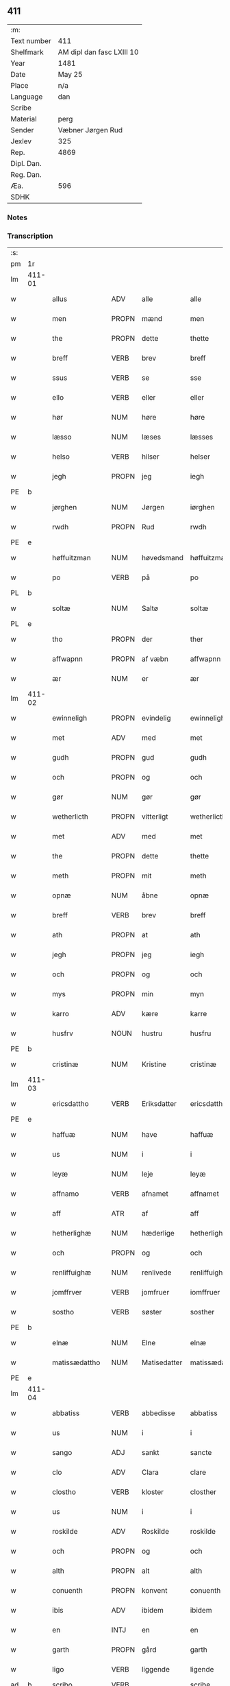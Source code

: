 ** 411
| :m:         |                           |
| Text number | 411                       |
| Shelfmark   | AM dipl dan fasc LXIII 10 |
| Year        | 1481                      |
| Date        | May 25                    |
| Place       | n/a                       |
| Language    | dan                       |
| Scribe      |                           |
| Material    | perg                      |
| Sender      | Væbner Jørgen Rud         |
| Jexlev      | 325                       |
| Rep.        | 4869                      |
| Dipl. Dan.  |                           |
| Reg. Dan.   |                           |
| Æa.         | 596                       |
| SDHK        |                           |

*** Notes


*** Transcription
| :s: |        |                 |                |              |                     |                     |                |             |   |   |              |     |   |   |   |        |
| pm  | 1r     |                 |                |              |                     |                     |                |             |   |   |              |     |   |   |   |        |
| lm  | 411-01 |                 |                |              |                     |                     |                |             |   |   |              |     |   |   |   |        |
| w   |        | allus           | ADV            | alle         |alle                 | Alle                | Alle           |             |   |   |              | dan |   |   |   | 411-01 |
| w   |        | men             | PROPN          | mænd         |men                  | me(n)               | me̅             |             |   |   |              | dan |   |   |   | 411-01 |
| w   |        | the             | PROPN          | dette        |thette               | th(ette)            | th̅ꝫͤ            |             |   |   |              | dan |   |   |   | 411-01 |
| w   |        | breff           | VERB           | brev         |breff                | b(re)ff             | bff           |             |   |   |              | dan |   |   |   | 411-01 |
| w   |        | ssus            | VERB           | se           |sse                  | sse                 | e             |             |   |   |              | dan |   |   |   | 411-01 |
| w   |        | ello            | VERB           | eller        |eller                | ell(e)r             | ellꝛ          |             |   |   |              | dan |   |   |   | 411-01 |
| w   |        | hør             | NUM            | høre         |høre                 | hør(e)              | hør           |             |   |   |              | dan |   |   |   | 411-01 |
| w   |        | læsso           | NUM            | læses        |læsses               | læss(es)            | læſ           |             |   |   |              | dan |   |   |   | 411-01 |
| w   |        | helso           | VERB           | hilser       |helser               | hels(er)            | hel           |             |   |   |              | dan |   |   |   | 411-01 |
| w   |        | jegh            | PROPN          | jeg          |iegh                 | Jegh                | Jegh           |             |   |   |              | dan |   |   |   | 411-01 |
| PE  | b      |                 |                |              |                     |                     |                |             |   |   |              |     |   |   |   |        |
| w   |        | jørghen         | NUM            | Jørgen       |iørghen              | Jørgh(e)n           | Jørgh̅         |             |   |   |              | dan |   |   |   | 411-01 |
| w   |        | rwdh            | PROPN          | Rud          |rwdh                 | rwdh                | rwdh           |             |   |   |              | dan |   |   |   | 411-01 |
| PE  | e      |                 |                |              |                     |                     |                |             |   |   |              |     |   |   |   |        |
| w   |        | høffuitzman     | NUM            | høvedsmand   |høffuitzman          | høffuitzma(n)       | høffuıtzma̅     |             |   |   |              | dan |   |   |   | 411-01 |
| w   |        | po              | VERB           | på           |po                   | po                  | po             |             |   |   |              | dan |   |   |   | 411-01 |
| PL  | b      |                 |                |              |                     |                     |                |             |   |   |              |     |   |   |   |        |
| w   |        | soltæ           | NUM            | Saltø        |soltæ                | soltæ               | ſoltæ          |             |   |   |              | dan |   |   |   | 411-01 |
| PL  | e      |                 |                |              |                     |                     |                |             |   |   |              |     |   |   |   |        |
| w   |        | tho             | PROPN          | der          |ther                 | th(e)r              | thꝛ           |             |   |   |              | dan |   |   |   | 411-01 |
| w   |        | affwapnn        | PROPN          | af væbn      |affwapnn             | aff wap(n)n         | aff wap̅       |             |   |   |              | dan |   |   |   | 411-01 |
| w   |        | ær              | NUM            | er           |ær                   | ær                  | ær             |             |   |   |              | dan |   |   |   | 411-01 |
| lm  | 411-02 |                 |                |              |                     |                     |                |             |   |   |              |     |   |   |   |        |
| w   |        | ewinneligh      | PROPN          | evindelig    |ewinneligh           | Ewin(n)eligh        | Ewın̅elıgh      |             |   |   |              | dan |   |   |   | 411-02 |
| w   |        | met             | ADV            | med          |met                  | m(et)               | mꝫ             |             |   |   |              | dan |   |   |   | 411-02 |
| w   |        | gudh            | PROPN          | gud          |gudh                 | gudh                | gudh           |             |   |   |              | dan |   |   |   | 411-02 |
| w   |        | och             | PROPN          | og           |och                  | Och                 | Och            |             |   |   |              | dan |   |   |   | 411-02 |
| w   |        | gør             | NUM            | gør          |gør                  | gør                 | gør            |             |   |   |              | dan |   |   |   | 411-02 |
| w   |        | wetherlicth     | PROPN          | vitterligt   |wetherlicth          | weth(e)rlicth       | wethꝛlıcth    |             |   |   |              | dan |   |   |   | 411-02 |
| w   |        | met             | ADV            | med          |met                  | m(et)               | mꝫ             |             |   |   |              | dan |   |   |   | 411-02 |
| w   |        | the             | PROPN          | dette        |thette               | th(ette)            | th̅ꝫͤ            |             |   |   |              | dan |   |   |   | 411-02 |
| w   |        | meth            | PROPN          | mit          |meth                 | meth                | meth           |             |   |   |              | dan |   |   |   | 411-02 |
| w   |        | opnæ            | NUM            | åbne         |opnæ                 | opnæ                | opnæ           |             |   |   |              | dan |   |   |   | 411-02 |
| w   |        | breff           | VERB           | brev         |breff                | b(re)ff             | bff           |             |   |   |              | dan |   |   |   | 411-02 |
| w   |        | ath             | PROPN          | at           |ath                  | Ath                 | Ath            |             |   |   |              | dan |   |   |   | 411-02 |
| w   |        | jegh            | PROPN          | jeg          |iegh                 | jegh                | ȷegh           |             |   |   |              | dan |   |   |   | 411-02 |
| w   |        | och             | PROPN          | og           |och                  | och                 | och            |             |   |   |              | dan |   |   |   | 411-02 |
| w   |        | mys             | PROPN          | min          |myn                  | my(n)               | my̅             |             |   |   |              | dan |   |   |   | 411-02 |
| w   |        | karro           | ADV            | kære         |karre                | kar(re)             | kar           |             |   |   |              | dan |   |   |   | 411-02 |
| w   |        | husfrv          | NOUN           | hustru       |husfru               | husf(rv)            | huſfͮ           |             |   |   |              | dan |   |   |   | 411-02 |
| PE  | b      |                 |                |              |                     |                     |                |             |   |   |              |     |   |   |   |        |
| w   |        | cristinæ        | NUM            | Kristine     |cristinæ             | Cristinæ            | Criſtinæ       |             |   |   |              | dan |   |   |   | 411-02 |
| lm  | 411-03 |                 |                |              |                     |                     |                |             |   |   |              |     |   |   |   |        |
| w   |        | ericsdattho     | VERB           | Eriksdatter  |ericsdatthrer        | Ericsdatthr(er)     | Erıcſdatthꝛ   |             |   |   |              | dan |   |   |   | 411-03 |
| PE  | e      |                 |                |              |                     |                     |                |             |   |   |              |     |   |   |   |        |
| w   |        | haffuæ          | NUM            | have         |haffuæ               | haffuæ              | haffuæ         |             |   |   |              | dan |   |   |   | 411-03 |
| w   |        | us              | NUM            | i            |i                    | i                   | i              |             |   |   |              | dan |   |   |   | 411-03 |
| w   |        | leyæ            | NUM            | leje         |leyæ                 | leyæ                | leyæ           |             |   |   |              | dan |   |   |   | 411-03 |
| w   |        | affnamo         | VERB           | afnamet      |affnamet             | affnam(et)          | affnamꝫ        |             |   |   |              | dan |   |   |   | 411-03 |
| w   |        | aff             | ATR            | af           |aff                  | aff                 | aff            |             |   |   |              | dan |   |   |   | 411-03 |
| w   |        | hetherlighæ     | NUM            | hæderlige    |hetherlighæ          | heth(e)rlighæ       | hethꝛlighæ    |             |   |   |              | dan |   |   |   | 411-03 |
| w   |        | och             | PROPN          | og           |och                  | och                 | och            |             |   |   |              | dan |   |   |   | 411-03 |
| w   |        | renliffuighæ    | NUM            | renlivede    |renliffuighæ         | Renliffuighæ        | Renliffǔıghæ   |             |   |   |              | dan |   |   |   | 411-03 |
| w   |        | jomffrver       | VERB           | jomfruer     |iomffruer            | jomff(rv)er         | ȷomffͮer        |             |   |   |              | dan |   |   |   | 411-03 |
| w   |        | sostho          | VERB           | søster       |sosther              | Sosth(e)r           | Soſthꝛ        |             |   |   |              | dan |   |   |   | 411-03 |
| PE  | b      |                 |                |              |                     |                     |                |             |   |   |              |     |   |   |   |        |
| w   |        | elnæ            | NUM            | Elne         |elnæ                 | Elnæ                | Elnæ           |             |   |   |              | dan |   |   |   | 411-03 |
| w   |        | matissædattho   | NUM            | Matisedatter |matissædatther       | matissædatth(e)r    | matıſſædatthꝛ |             |   |   |              | dan |   |   |   | 411-03 |
| PE  | e      |                 |                |              |                     |                     |                |             |   |   |              |     |   |   |   |        |
| lm  | 411-04 |                 |                |              |                     |                     |                |             |   |   |              |     |   |   |   |        |
| w   |        | abbatiss        | VERB           | abbedisse    |abbatiss             | Abbatiss            | Abbatı        |             |   |   |              | dan |   |   |   | 411-04 |
| w   |        | us              | NUM            | i            |i                    | i                   | i              |             |   |   |              | dan |   |   |   | 411-04 |
| w   |        | sango           | ADJ            | sankt        |sancte               | s(anc)te            | ſte̅            |             |   |   |              | dan |   |   |   | 411-04 |
| w   |        | clo             | ADV            | Clara        |clare                | clar(e)             | clar          |             |   |   |              | dan |   |   |   | 411-04 |
| w   |        | clostho         | VERB           | kloster      |closther             | closth(e)r          | cloſthꝛ       |             |   |   |              | dan |   |   |   | 411-04 |
| w   |        | us              | NUM            | i            |i                    | i                   | i              |             |   |   |              | dan |   |   |   | 411-04 |
| w   |        | roskilde        | ADV            | Roskilde     |roskilde             | rosk(ilde)          | roſ̅kꝭ          |             |   |   |              | dan |   |   |   | 411-04 |
| w   |        | och             | PROPN          | og           |och                  | Och                 | Och            |             |   |   |              | dan |   |   |   | 411-04 |
| w   |        | alth            | PROPN          | alt          |alth                 | alth                | alth           |             |   |   |              | dan |   |   |   | 411-04 |
| w   |        | conuenth        | PROPN          | konvent      |conuenth             | (con)uenth          | ꝯuenth         |             |   |   |              | dan |   |   |   | 411-04 |
| w   |        | ibis            | ADV            | ibidem       |ibidem               | i(bidem)            | ı             |             |   |   |              | lat |   |   |   | 411-04 |
| w   |        | en              | INTJ           | en           |en                   | en                  | e             |             |   |   |              | dan |   |   |   | 411-04 |
| w   |        | garth           | PROPN          | gård         |garth                | garth               | gaꝛth          |             |   |   |              | dan |   |   |   | 411-04 |
| w   |        | ligo            | VERB           | liggende     |ligende              | ligend(e)           | lıgen         |             |   |   |              | dan |   |   |   | 411-04 |
| ad  | b      | scribo          | VERB           |              |scribe               | scribe              |                | supralinear |   |   |              |     |   |   |   |        |
| w   |        | us              | NUM            | i            |i                    | i                   | i              |             |   |   |              | dan |   |   |   | 411-04 |
| PL  | b      |                 |                |              |                     |                     |                |             |   |   |              |     |   |   |   |        |
| w   |        | lundby          | NOUN           | Lundby       |lundby               | lu(n)dby            | lu̅dby          |             |   |   |              | dan |   |   |   | 411-04 |
| PL  | e      |                 |                |              |                     |                     |                |             |   |   |              |     |   |   |   |        |
| ad  | b      |                 |                |              |                     |                     |                |             |   |   |              |     |   |   |   |        |
| w   |        | us              | NUM            | i            |i                    | i                   | i              |             |   |   |              | dan |   |   |   | 411-04 |
| PL  | b      |                 |                |              |                     |                     |                |             |   |   |              |     |   |   |   |        |
| w   |        | flackæbergus    | NUM            | Flakkebjerg  |flackæbergis         | flackæb(er)g(is)    | flackæbgꝭ     |             |   |   |              | dan |   |   |   | 411-04 |
| w   |        | hereo           | VERB           | herred       |heret                | h(e)ret             | hꝛet          |             |   |   |              | dan |   |   |   | 411-04 |
| PL  | e      |                 |                |              |                     |                     |                |             |   |   |              |     |   |   |   |        |
| w   |        | och             | PROPN          | og           |och                  | och                 | och            |             |   |   |              | dan |   |   |   | 411-04 |
| w   |        | us              | NUM            | i            |i                    | i                   | i              |             |   |   |              | dan |   |   |   | 411-04 |
| PL  | b      |                 |                |              |                     |                     |                |             |   |   |              |     |   |   |   |        |
| w   |        | tierby          | NOUN           | Tjæreby      |tierby               | tie(r)by            | tıeby         |             |   |   |              | dan |   |   |   | 411-04 |
| lm  | 411-05 |                 |                |              |                     |                     |                |             |   |   |              |     |   |   |   |        |
| w   |        | soghen          | NOUN           | sogn         |soghen               | Sogh(e)n            | Sogh̅          |             |   |   |              | dan |   |   |   | 411-05 |
| PL  | e      |                 |                |              |                     |                     |                |             |   |   |              |     |   |   |   |        |
| w   |        | som             | NOUN           | som          |som                  | som                 | ſo            |             |   |   |              | dan |   |   |   | 411-05 |
| PE  | b      |                 |                |              |                     |                     |                |             |   |   |              |     |   |   |   |        |
| w   |        | jo              | VERB           | Jens         |iens                 | jens                | ȷen           |             |   |   |              | dan |   |   |   | 411-05 |
| w   |        | olsøn           | NUM            | Olsen        |olsøn                | ols(øn)             | ol            |             |   |   |              | dan |   |   |   | 411-05 |
| PE  | e      |                 |                |              |                     |                     |                |             |   |   |              |     |   |   |   |        |
| w   |        | us              | NUM            | i            |i                    | i                   | i              |             |   |   |              | dan |   |   |   | 411-05 |
| w   |        | bo              | NOUN           | bor          |bor                  | bor                 | bor            |             |   |   |              | dan |   |   |   | 411-05 |
| w   |        | met             | ADV            | med          |met                  | m(et)               | mꝫ             |             |   |   |              | dan |   |   |   | 411-05 |
| w   |        | swo             | ADV            | så           |swo                  | swo                 | ſwo            |             |   |   |              | dan |   |   |   | 411-05 |
| w   |        | velkor          | ADV            | vilkår       |uelkor               | velkor              | velkor         |             |   |   |              | dan |   |   |   | 411-05 |
| w   |        | ath             | PROPN          | at           |ath                  | ath                 | ath            |             |   |   |              | dan |   |   |   | 411-05 |
| w   |        | jegh            | PROPN          | jeg          |iegh                 | jegh                | ȷegh           |             |   |   |              | dan |   |   |   | 411-05 |
| w   |        | och             | PROPN          | og           |och                  | och                 | och            |             |   |   |              | dan |   |   |   | 411-05 |
| w   |        | fornefndus      | VERB           | førnævnte    |fornefnde            | for(nefnde)         | foꝛᷠͤ            |             |   |   |              | dan |   |   |   | 411-05 |
| w   |        | mys             | PROPN          | min          |myn                  | my(n)               | my̅             |             |   |   |              | dan |   |   |   | 411-05 |
| w   |        | kær             | NUM            | kære         |kære                 | kær(e)              | kær           |             |   |   |              | dan |   |   |   | 411-05 |
| w   |        | husfrv          | ATR            | husfrue      |husfru               | husf(rv)            | huſfͮ           |             |   |   |              | dan |   |   |   | 411-05 |
| w   |        | skullæ          | NUM            | skulle       |skullæ               | skullæ              | ſkullæ         |             |   |   |              | dan |   |   |   | 411-05 |
| w   |        | haffuæ          | NUM            | have         |haffuæ               | haffuæ              | haffuæ         |             |   |   |              | dan |   |   |   | 411-05 |
| w   |        | nydhæ           | NUM            | nyde         |nydhæ                | nydhæ               | nydhæ          |             |   |   |              | dan |   |   |   | 411-05 |
| lm  | 411-06 |                 |                |              |                     |                     |                |             |   |   |              |     |   |   |   |        |
| w   |        | æghæ            | NUM            | eje          |æghæ                 | Æghæ                | Æghæ           |             |   |   |              | dan |   |   |   | 411-06 |
| w   |        | och             | PROPN          | og           |och                  | och                 | och            |             |   |   |              | dan |   |   |   | 411-06 |
| w   |        | behollæ         | NUM            | beholde      |behollæ              | behollæ             | behollæ        |             |   |   |              | dan |   |   |   | 411-06 |
| w   |        | fornefndus      | VERB           | førnævnte    |fornefnde            | for(nefnde)         | foꝛᷠͤ            |             |   |   |              | dan |   |   |   | 411-06 |
| w   |        | garth           | PROPN          | gård         |garth                | garth               | gaꝛth          |             |   |   |              | dan |   |   |   | 411-06 |
| w   |        | met             | ADV            | med          |met                  | m(et)               | mꝫ             |             |   |   |              | dan |   |   |   | 411-06 |
| w   |        | allæ            | NUM            | alle         |allæ                 | allæ                | allæ           |             |   |   |              | dan |   |   |   | 411-06 |
| w   |        | synæ            | NUM            | sine         |synæ                 | synæ                | ſynæ           |             |   |   |              | dan |   |   |   | 411-06 |
| w   |        | rettæ           | NUM            | rette        |rettæ                | r(e)ttæ             | rttæ          |             |   |   |              | dan |   |   |   | 411-06 |
| w   |        | tilligelso      | VERB           | tilliggelser |tilligelser          | tilligels(er)       | tıllıgel      |             |   |   |              | dan |   |   |   | 411-06 |
| w   |        | us              | NUM            | i            |i                    | i                   | i              |             |   |   |              | dan |   |   |   | 411-06 |
| w   |        | beggis          | VERB           | begge        |beggis               | begg(is)            | beggꝭ          |             |   |   |              | dan |   |   |   | 411-06 |
| w   |        | wo              | VERB           | vore         |ware                 | war(e)              | war           |             |   |   |              | dan |   |   |   | 411-06 |
| w   |        | leffdaghæ       | NUM            | levedage     |leffdaghæ            | leffdaghæ           | leffdaghæ      |             |   |   |              | dan |   |   |   | 411-06 |
| w   |        | och             | PROPN          | og           |och                  | Och                 | Och            |             |   |   |              | dan |   |   |   | 411-06 |
| w   |        | tho             | PROPN          | dem          |them                 | th(e)m              | th̅            |             |   |   |              | dan |   |   |   | 411-06 |
| w   |        | til             | PROPN          | til          |til                  | til                 | til            |             |   |   |              | dan |   |   |   | 411-06 |
| w   |        | godus           | VERB           | gode         |gode                 | gode                | gode           |             |   |   |              | dan |   |   |   | 411-06 |
| w   |        | redhæ           | NUM            | rede         |redhæ                | redhæ               | redhæ          |             |   |   |              | dan |   |   |   | 411-06 |
| lm  | 411-07 |                 |                |              |                     |                     |                |             |   |   |              |     |   |   |   |        |
| w   |        | tho             | PROPN          | der          |ther                 | th(e)r              | thꝛ           |             |   |   |              | dan |   |   |   | 411-07 |
| w   |        | aff             | PROPN          | af           |aff                  | aff                 | aff            |             |   |   |              | dan |   |   |   | 411-07 |
| w   |        | arlighæ         | NUM            | ærlige       |arlighæ              | arlighæ             | aꝛlıghæ        |             |   |   |              | dan |   |   |   | 411-07 |
| w   |        | ars             | NOUN           | års          |ars                  | ars                 | ar            |             |   |   |              | dan |   |   |   | 411-07 |
| w   |        | us              | NUM            | i            |i                    | i                   | i              |             |   |   |              | dan |   |   |   | 411-07 |
| w   |        | fornefndus      | VERB           | førnævnte    |fornefnde            | for(nefnde)         | foꝛᷠͤ            |             |   |   |              | dan |   |   |   | 411-07 |
| w   |        | thera           | PROPN          | deres        |theris               | ther(is)            | therꝭ          |             |   |   |              | dan |   |   |   | 411-07 |
| w   |        | clostho         | VERB           | kloster      |closthrer            | closthr(er)         | cloſthꝛ       |             |   |   |              | dan |   |   |   | 411-07 |
| w   |        | til             | NOUN           | til          |til                  | til                 | til            |             |   |   |              | dan |   |   |   | 411-07 |
| w   |        | abbatisso       | VERB           | abbedisser   |abbatisser           | Abbatiss(er)        | Abbatıſ       |             |   |   |              | dan |   |   |   | 411-07 |
| w   |        | handh           | PROPN          | han          |handh                | handh               | handh          |             |   |   |              | dan |   |   |   | 411-07 |
| w   |        | tw              | VERB           | to           |tw                   | tw                  | tw             |             |   |   |              | dan |   |   |   | 411-07 |
| w   |        | pundus          | VERB           | pund         |punde                | pu(n)d(e)           | pu̅            |             |   |   |              | dan |   |   |   | 411-07 |
| w   |        | bigh            | PROPN          | byg          |bigh                 | bigh                | bigh           |             |   |   |              | dan |   |   |   | 411-07 |
| w   |        | eth             | PROPN          | et           |eth                  | eth                 | eth            |             |   |   |              | dan |   |   |   | 411-07 |
| w   |        | pundus          | VERB           | pund         |punde                | pu(n)d(e)           | pu̅            |             |   |   |              | dan |   |   |   | 411-07 |
| w   |        | rw              | NOUN           | rug          |rw                   | rw                  | rw             |             |   |   |              | dan |   |   |   | 411-07 |
| w   |        | thiwa           | PROPN          | tyve         |thiwa                | thiwa               | thıwa          |             |   |   |              | dan |   |   |   | 411-07 |
| w   |        | grot            | VERB           | grot         |grot                 | g(rot)              | gꝭ             |             |   |   |              | dan |   |   |   | 411-07 |
| w   |        | penngo          | VERB           | penge        |pennge               | pen(n)ge            | pen̅ge          |             |   |   |              | dan |   |   |   | 411-07 |
| lm  | 411-08 |                 |                |              |                     |                     |                |             |   |   |              |     |   |   |   |        |
| w   |        | bethimmælighæ   | NUM            | betimelige   |bethimmælighæ        | bethi(m)mælighæ     | bethı̅mælighæ   |             |   |   |              | dan |   |   |   | 411-08 |
| w   |        | ath             | PROPN          | at           |ath                  | ath                 | ath            |             |   |   |              | dan |   |   |   | 411-08 |
| w   |        | sango           | ADJ            | sankt        |sancte               | s(anc)te            | ſte̅            |             |   |   |              | dan |   |   |   | 411-08 |
| w   |        | katherinus      | ADV            | Katrine      |katherine            | kathe(ri)ne         | kathene       |             |   |   |              | dan |   |   |   | 411-08 |
| w   |        | dagh            | PROPN          | dag          |dagh                 | dagh                | dagh           |             |   |   |              | dan |   |   |   | 411-08 |
| w   |        | ydhæ            | NUM            | yde          |ydhæ                 | ydhæ                | ydhæ           |             |   |   |              | dan |   |   |   | 411-08 |
| w   |        | skullæ          | NUM            | skulle       |skullæ               | skullæ              | ſkullæ         |             |   |   |              | dan |   |   |   | 411-08 |
| w   |        | wthen           | NOUN           | uden         |wthen                | wth(e)n             | wth̅           |             |   |   |              | dan |   |   |   | 411-08 |
| w   |        | alth            | PROPN          | at           |alth                 | alth                | alth           |             |   |   |              | dan |   |   |   | 411-08 |
| w   |        | hindo           | VERB           | hinder       |hinder               | hind(er)            | hind          |             |   |   |              | dan |   |   |   | 411-08 |
| w   |        | och             | PROPN          | og           |och                  | Och                 | Och            |             |   |   |              | dan |   |   |   | 411-08 |
| w   |        | garthen         | PROPN          | gården       |garthen              | garth(e)n           | gaꝛth̅         |             |   |   |              | dan |   |   |   | 411-08 |
| w   |        | bigdo           | VERB           | bygder       |bigder               | bigd(er)            | bigd          |             |   |   |              | dan |   |   |   | 411-08 |
| w   |        | besæth          | NUM            | besat        |besæth               | besæth              | beſæth         |             |   |   |              | dan |   |   |   | 411-08 |
| w   |        | til             | NOUN           | til          |til                  | til                 | tıl            |             |   |   |              | dan |   |   |   | 411-08 |
| w   |        | rettæ           | NUM            | rette        |rettæ                | r(e)ttæ             | rttæ          |             |   |   |              | dan |   |   |   | 411-08 |
| w   |        | ath             | PROPN          | at           |ath                  | ath                 | ath            |             |   |   |              | dan |   |   |   | 411-08 |
| lm  | 411-09 |                 |                |              |                     |                     |                |             |   |   |              |     |   |   |   |        |
| w   |        | forswo          | VERB           | forsvare     |forsware             | forswar(e)          | foꝛſwar       |             |   |   |              | dan |   |   |   | 411-09 |
| w   |        | och             | PROPN          | og           |och                  | och                 | och            |             |   |   |              | dan |   |   |   | 411-09 |
| w   |        | us              | NUM            | i            |i                    | i                   | i              |             |   |   |              | dan |   |   |   | 411-09 |
| w   |        | godus           | VERB           | gode         |gode                 | gode                | gode           |             |   |   |              | dan |   |   |   | 411-09 |
| w   |        | modhæ           | NUM            | måde         |modhæ                | modhæ               | modhæ          |             |   |   |              | dan |   |   |   | 411-09 |
| w   |        | hollæ           | NUM            | holde        |hollæ                | hollæ               | hollæ          |             |   |   |              | dan |   |   |   | 411-09 |
| w   |        | skuleo          | ADV            | skullende    |skulende             | skulend(e)          | ſkulen        |             |   |   |              | dan |   |   |   | 411-09 |
| w   |        | och             | PROPN          | og           |och                  | Och                 | Och            |             |   |   |              | dan |   |   |   | 411-09 |
| w   |        | no              | VERB           | når          |nar                  | nar                 | nar            |             |   |   |              | dan |   |   |   | 411-09 |
| w   |        | tho             | PROPN          | det          |thet                 | th(et)              | th̅ꝫ            |             |   |   |              | dan |   |   |   | 411-09 |
| w   |        | gudh            | PROPN          | gud          |gudh                 | gudh                | gudh           |             |   |   |              | dan |   |   |   | 411-09 |
| w   |        | swo             | ADV            | så           |swo                  | swo                 | ſwo            |             |   |   |              | dan |   |   |   | 411-09 |
| w   |        | forseth         | PROPN          | forset       |forseth              | forseth             | foꝛſeth        |             |   |   |              | dan |   |   |   | 411-09 |
| w   |        | haffuo          | VERB           | haver        |haffuer              | haffu(er)           | haffu         |             |   |   |              | dan |   |   |   | 411-09 |
| w   |        | ath             | PROPN          | at           |ath                  | Ath                 | Ath            |             |   |   |              | dan |   |   |   | 411-09 |
| w   |        |                 |                | vi           |uii                  | vij                 | vij            |             |   |   |              | dan |   |   |   | 411-09 |
| w   |        | vijbodhæ        | ATR            | både         |bodhæ                | bodhæ               | bodhæ          |             |   |   |              | dan |   |   |   | 411-09 |
| w   |        | dødhæ           | NUM            | døde         |dødhæ                | dødhæ               | dødhæ          |             |   |   |              | dan |   |   |   | 411-09 |
| lm  | 411-10 |                 |                |              |                     |                     |                |             |   |   |              |     |   |   |   |        |
| w   |        | och             | PROPN          | og           |och                  | och                 | och            |             |   |   |              | dan |   |   |   | 411-10 |
| w   |        | aff             | ATR            | af           |aff                  | aff                 | aff            |             |   |   |              | dan |   |   |   | 411-10 |
| w   |        | gangnæ          | NUM            | gangne       |gangnæ               | gangnæ              | gangnæ         |             |   |   |              | dan |   |   |   | 411-10 |
| w   |        | ær              | NUM            | er           |ære                  | ær(e)               | ær            |             |   |   |              | dan |   |   |   | 411-10 |
| w   |        | tha             | PROPN          | da           |tha                  | tha                 | tha            |             |   |   |              | dan |   |   |   | 411-10 |
| w   |        | skall           | ADV            | skal         |skall                | skall               | ſkall          |             |   |   |              | dan |   |   |   | 411-10 |
| w   |        | strax           | ADJ            | straks       |strax                | st(ra)x             | ſtx           |             |   |   | lemma straks | dan |   |   |   | 411-10 |
| w   |        | fornefndus      | VERB           | førnævnte    |fornefnde            | for(nefnde)         | foꝛᷠͤ            |             |   |   |              | dan |   |   |   | 411-10 |
| w   |        | gardh           | PROPN          | gård         |gardh                | gardh               | gaꝛdh          |             |   |   |              | dan |   |   |   | 411-10 |
| w   |        | met             | ADV            | med          |met                  | m(et)               | mꝫ             |             |   |   |              | dan |   |   |   | 411-10 |
| w   |        | allum           | NOUN           | alle         |alla                 | alla                | alla           |             |   |   |              | dan |   |   |   | 411-10 |
| w   |        | synæ            | NUM            | sine         |synæ                 | synæ                | ſynæ           |             |   |   |              | dan |   |   |   | 411-10 |
| w   |        | tilligelsæ      | NUM            | tilliggelser |tilligelsæ           | tilligelsæ          | tilligelſæ     |             |   |   |              | dan |   |   |   | 411-10 |
| w   |        | bygningh        | PROPN          | bygning      |bygningh             | bygni(n)gh          | bygni̅gh        |             |   |   |              | dan |   |   |   | 411-10 |
| w   |        | oc              | ADV            | og           |oc                   | oc                  | oc             |             |   |   |              | dan |   |   |   | 411-10 |
| w   |        | forbætherlsæ    | NUM            | forbedrelse  |forbætherlsæ         | forbæth(e)rlsæ      | foꝛbæthꝛlſæ   |             |   |   |              | dan |   |   |   | 411-10 |
| w   |        | us              | NUM            | i            |i                    | i                   | i              |             |   |   |              | dan |   |   |   | 411-10 |
| w   |        | allæ            | NUM            | alle         |allæ                 | allæ                | allæ           |             |   |   |              | dan |   |   |   | 411-10 |
| w   |        | modæ            | NUM            | måde         |modæ                 | modæ                | modæ           |             |   |   |              | dan |   |   |   | 411-10 |
| lm  | 411-11 |                 |                |              |                     |                     |                |             |   |   |              |     |   |   |   |        |
| w   |        | som             | NOUN           | som          |som                  | som                 | ſo            |             |   |   |              | dan |   |   |   | 411-11 |
| w   |        | han             | PROPN          | han          |han                  | han                 | ha            |             |   |   |              | dan |   |   |   | 411-11 |
| w   |        | tha             | PROPN          | da           |tha                  | tha                 | tha            |             |   |   |              | dan |   |   |   | 411-11 |
| w   |        | findo           | VERB           | finde        |finde                | find(e)             | fin           |             |   |   |              | dan |   |   |   | 411-11 |
| w   |        | frij            | NOUN           | fri          |frii                 | frij                | frij           |             |   |   |              | dan |   |   |   | 411-11 |
| w   |        | och             | PROPN          | og           |och                  | och                 | och            |             |   |   |              | dan |   |   |   | 411-11 |
| w   |        | quo             | VERB           | kvit         |quit                 | quit                | quıt           |             |   |   |              | dan |   |   |   | 411-11 |
| w   |        | us              | NUM            | i            |i                    | i                   | i              |             |   |   |              | dan |   |   |   | 411-11 |
| w   |        | gen             | NOUN           | gen          |gen                  | gen                 | ge            |             |   |   |              | dan |   |   |   | 411-11 |
| w   |        | kommæ           | NUM            | komme        |kommæ                | ko(m)mæ             | ko̅mæ           |             |   |   |              | dan |   |   |   | 411-11 |
| w   |        | til             | NOUN           | til          |til                  | til                 | til            |             |   |   |              | dan |   |   |   | 411-11 |
| w   |        | fornefndus      | VERB           | førnævnte    |fornefnde            | for(nefnde)         | foꝛᷠͤ            |             |   |   |              | dan |   |   |   | 411-11 |
| w   |        | thera           | PROPN          | deres        |theris               | ther(is)            | therꝭ          |             |   |   |              | dan |   |   |   | 411-11 |
| w   |        | clostho         | VERB           | kloster      |closthrer            | closthr(er)         | cloſthꝛ       |             |   |   |              | dan |   |   |   | 411-11 |
| w   |        | wthen           | NOUN           | uden         |wthen                | wth(e)n             | wth̅           |             |   |   |              | dan |   |   |   | 411-11 |
| w   |        | allæ            | NUM            | alle         |allæ                 | allæ                | allæ           |             |   |   |              | dan |   |   |   | 411-11 |
| w   |        | wo              | VERB           | vore         |ware                 | war(e)              | war           |             |   |   |              | dan |   |   |   | 411-11 |
| w   |        | arffuingo       | NOUN           | arvingers    |arffuingis           | arffui(n)g(is)      | aꝛffui̅gꝭ       |             |   |   |              | dan |   |   |   | 411-11 |
| w   |        | ello            | VERB           | eller        |eller                | ell(e)r             | ellꝛ          |             |   |   |              | dan |   |   |   | 411-11 |
| w   |        | nogro           | VERB           | nogle        |nogra                | nog(ra)             | nogᷓ            |             |   |   |              | dan |   |   |   | 411-11 |
| lm  | 411-12 |                 |                |              |                     |                     |                |             |   |   |              |     |   |   |   |        |
| w   |        | mantz           | VERB           | mands        |mantz                | mantz               | mantz          |             |   |   |              | dan |   |   |   | 411-12 |
| w   |        | gensigelsæ      | NUM            | gensigelse   |gensigelsæ           | gensigelsæ          | genſigelſæ     |             |   |   |              | dan |   |   |   | 411-12 |
| w   |        | us              | NUM            | i            |i                    | i                   | i              |             |   |   |              | dan |   |   |   | 411-12 |
| w   |        | nogræ           | NUM            | nogle        |nogræ                | nog(r)æ             | nogᷓæ           |             |   |   |              | dan |   |   |   | 411-12 |
| w   |        | madhæ           | NUM            | måde         |madhæ                | madhæ               | madhæ          |             |   |   |              | dan |   |   |   | 411-12 |
| w   |        | til             | NOUN           | til          |til                  | Til                 | Til            |             |   |   |              | dan |   |   |   | 411-12 |
| w   |        | vthrermo        | VERB           | ydermere     |uthrermere           | vthr(er)me(re)      | vthꝛme       |             |   |   |              | dan |   |   |   | 411-12 |
| w   |        | witnesbyrdh     | PROPN          | vidnesbyrd   |witnesbyrdh          | witnesbyrdh         | wıtneſbyꝛdh    |             |   |   |              | dan |   |   |   | 411-12 |
| w   |        | haffuo          | VERB           | haver        |haffuer              | haffu(er)           | haffu         |             |   |   |              | dan |   |   |   | 411-12 |
| w   |        | jegh            | PROPN          | jeg          |iegh                 | jegh                | ȷegh           |             |   |   |              | dan |   |   |   | 411-12 |
| w   |        | met             | ADV            | med          |met                  | m(et)               | mꝫ             |             |   |   |              | dan |   |   |   | 411-12 |
| w   |        | velius          | ADV            | vilje        |uelie                | velie               | velıe          |             |   |   |              | dan |   |   |   | 411-12 |
| w   |        | och             | PROPN          | og           |och                  | och                 | och            |             |   |   |              | dan |   |   |   | 411-12 |
| w   |        | wntskaff        | ADV            | undskab      |wntskaff             | wntskaff            | wntſkaff       |             |   |   |              | dan |   |   |   | 411-12 |
| w   |        | hengdh          | PROPN          | hængt        |hengdh               | hengdh              | hengdh         |             |   |   |              | dan |   |   |   | 411-12 |
| lm  | 411-13 |                 |                |              |                     |                     |                |             |   |   |              |     |   |   |   |        |
| w   |        | meth            | PROPN          | mit          |meth                 | meth                | meth           |             |   |   |              | dan |   |   |   | 411-13 |
| w   |        | jnceglæ         | NUM            | segl         |inceglæ              | Jnceglæ             | Jnceglæ        |             |   |   |              | dan |   |   |   | 411-13 |
| w   |        | nethen          | NOUN           | neden        |nethen               | neth(e)n            | neth̅          |             |   |   |              | dan |   |   |   | 411-13 |
| w   |        | forus           | AUX            | for          |fore                 | for(e)              | for           |             |   |   |              | dan |   |   |   | 411-13 |
| w   |        | the             | PROPN          | dette        |thette               | th(ette)            | th̅ꝫͤ            |             |   |   |              | dan |   |   |   | 411-13 |
| w   |        | meth            | PROPN          | mit          |meth                 | meth                | meth           |             |   |   |              | dan |   |   |   | 411-13 |
| w   |        | opnæ            | NUM            | åbne         |opnæ                 | opnæ                | opnæ           |             |   |   |              | dan |   |   |   | 411-13 |
| w   |        | breff           | VERB           | brev         |breff                | b(re)ff             | bff           |             |   |   |              | dan |   |   |   | 411-13 |
| w   |        | met             | ADV            | med          |met                  | m(et)               | mꝫ             |             |   |   |              | dan |   |   |   | 411-13 |
| w   |        | fleo            | VERB           | flere        |flere                | fle(re)             | fle           |             |   |   |              | dan |   |   |   | 411-13 |
| w   |        | hetherlighæ     | NUM            | hæderlige    |hetherlighæ          | heth(e)rlighæ       | hethꝛlighæ    |             |   |   |              | dan |   |   |   | 411-13 |
| w   |        | och             | PROPN          | og           |och                  | och                 | och            |             |   |   |              | dan |   |   |   | 411-13 |
| w   |        | welbyrdighæ     | NUM            | velbyrdige   |welbyrdighæ          | welbyrdighæ         | welbyꝛdıghæ    |             |   |   |              | dan |   |   |   | 411-13 |
| w   |        | mentz           | VERB           | mænds        |mentz                | mentz               | mentz          |             |   |   |              | dan |   |   |   | 411-13 |
| w   |        | jnceglæ         | NUM            | segl         |inceglæ              | jnceglæ             | ȷnceglæ        |             |   |   |              | dan |   |   |   | 411-13 |
| lm  | 411-14 |                 |                |              |                     |                     |                |             |   |   |              |     |   |   |   |        |
| w   |        | som             | NOUN           | som          |som                  | som                 | ſo            |             |   |   |              | dan |   |   |   | 411-14 |
| w   |        | jegh            | PROPN          | jeg          |iegh                 | jegh                | ȷegh           |             |   |   |              | dan |   |   |   | 411-14 |
| w   |        | haffuo          | VERB           | haver        |haffuer              | haffu(er)           | haffu         |             |   |   |              | dan |   |   |   | 411-14 |
| w   |        | betho           | PROPN          | bedt         |bethet               | {be}th(et)          | {be}th̅ꝫ        |             |   |   |              | dan |   |   |   | 411-14 |
| w   |        | beseylæ         | NUM            | besegle      |beseylæ              | beseylæ             | beſeylæ        |             |   |   |              | dan |   |   |   | 411-14 |
| w   |        | the             | PROPN          | dette        |thette               | th(ette)            | th̅ꝫͤ            |             |   |   |              | dan |   |   |   | 411-14 |
| w   |        | breff           | VERB           | brev         |breff                | b(re)ff             | bff           |             |   |   |              | dan |   |   |   | 411-14 |
| w   |        | met             | ADV            | med          |met                  | m(et)               | mꝫ             |             |   |   |              | dan |   |   |   | 411-14 |
| w   |        | megh            | PROPN          | mig          |megh                 | megh                | megh           |             |   |   |              | dan |   |   |   | 411-14 |
| w   |        | som             | PROPN          | som          |som                  | som                 | ſo            |             |   |   |              | dan |   |   |   | 411-14 |
| w   |        | ær              | NUM            | er           |ære                  | ær(e)               | ær            |             |   |   |              | dan |   |   |   | 411-14 |
| PE  | b      |                 |                |              |                     |                     |                |             |   |   |              |     |   |   |   |        |
| w   |        | henrich         | PROPN          | Henrik       |henrich              | henrich             | henrich        |             |   |   |              | dan |   |   |   | 411-14 |
| w   |        | meyenstrop      | PROPN          | Meyenstorp   |meyenstrop           | meye(n)st(r)op      | meye̅ſtop      |             |   |   |              | dan |   |   |   | 411-14 |
| PE  | l      |                 |                |              |                     |                     |                |             |   |   |              |     |   |   |   |        |
| w   |        | lantz           | VERB           | lands        |lantz                | lantz               | lantz          |             |   |   |              | dan |   |   |   | 411-14 |
| w   |        | domo            | VERB           | dommer       |domere               | dome(re)            | dome          |             |   |   |              | dan |   |   |   | 411-14 |
| w   |        | us              | NUM            | i            |i                    | i                   | i              |             |   |   |              | dan |   |   |   | 411-14 |
| PL  | b      |                 |                |              |                     |                     |                |             |   |   |              |     |   |   |   |        |
| w   |        | sielandh        | PROPN          | Sjælland     |sielandh             | sielandh            | ſielandh       |             |   |   |              | dan |   |   |   | 411-14 |
| PL  | e      |                 |                |              |                     |                     |                |             |   |   |              |     |   |   |   |        |
| w   |        | och             | PROPN          | og           |och                  | och                 | och            |             |   |   |              | dan |   |   |   | 411-14 |
| lm  | 411-15 |                 |                |              |                     |                     |                |             |   |   |              |     |   |   |   |        |
| w   |        | høffuitzman     | NUM            | høvedsmand   |høffuitzman          | høffuitzma(n)       | høffuitzma̅     |             |   |   |              | dan |   |   |   | 411-15 |
| w   |        | pa              | NOUN           | på           |pa                   | pa                  | pa             |             |   |   |              | dan |   |   |   | 411-15 |
| PL  | b      |                 |                |              |                     |                     |                |             |   |   |              |     |   |   |   |        |
| w   |        | korsør          | NUM            | Korsør       |korsør               | korsør              | korſør         |             |   |   |              | dan |   |   |   | 411-15 |
| PL  | e      |                 |                |              |                     |                     |                |             |   |   |              |     |   |   |   |        |
| w   |        | och             | PROPN          | og           |och                  | Och                 | Och            |             |   |   |              | dan |   |   |   | 411-15 |
| PE  | b      |                 |                |              |                     |                     |                |             |   |   |              |     |   |   |   |        |
| w   |        | marquarldh      | PROPN          | Mar----      |marquarldh           | marq(uar)ldh        | maꝛqᷓldh        |             |   |   |              | dan |   |   |   | 411-15 |
| w   |        | teghenhussøn    | NUM            | Tegnhusen    |teghenhussøn         | tegh(e)n {huss(øn)} | tegh̅ {huſ}   |             |   |   |              | dan |   |   |   | 411-15 |
| PE  | e      |                 |                |              |                     |                     |                |             |   |   |              |     |   |   |   |        |
| w   |        | forstando       | VERB           | forstander   |forstander           | forstand(er)        | foꝛſtand      |             |   |   |              | dan |   |   |   | 411-15 |
| w   |        | til             | NOUN           | til          |til                  | til                 | til            |             |   |   |              | dan |   |   |   | 411-15 |
| w   |        | vor             | NOUN           | vore         |uor                  | Vor                 | Vor            |             |   |   |              | dan |   |   |   | 411-15 |
| w   |        | ffroe           | VERB           | frue         |ffroe                | ffroe               | ffroe          |             |   |   |              | dan |   |   |   | 411-15 |
| w   |        | clostho         | VERB           | kloster      |closthrer            | closthr(er)         | cloſthꝛ       |             |   |   |              | dan |   |   |   | 411-15 |
| w   |        | us              | NUM            | i            |i                    | i                   | i              |             |   |   |              | dan |   |   |   | 411-15 |
| w   |        | roskilde        | ADV            | Roskilde     |roskilde             | rosk(ilde)          | ro̅ſkꝭ          |             |   |   |              | dan |   |   |   | 411-15 |
| w   |        | do              | VERB           |              |datum                | dat(um)             | datͫ            |             |   |   |              | dan |   |   |   | 411-15 |
| lm  | 411-16 |                 |                |              |                     |                     |                |             |   |   |              |     |   |   |   |        |
| w   |        | annus           | NOUN           |              |anno                 | An(n)o              | An̅o            |             |   |   |              | lat |   |   |   | 411-16 |
| w   |        | dominj          | NOUN           |              |domini               | d(omi)nj            | dn̅ȷ            |             |   |   |              | lat |   |   |   | 411-16 |
| n   |        | mcdlxxx         | NOUN           |              |mcdlxxx              | mcdlxxx             | cdlxxx        |             |   |   |              | lat |   |   | = | 411-16 |
| w   |        | primo           | ADJ            |              |primo                | p(ri)mo             | pmo           |             |   |   |              | lat |   |   |   | 411-16 |
| w   |        | ipse            | DET            |              |ipso                 | ip(s)o              | ip̅o            |             |   |   |              | lat |   |   |   | 411-16 |
| w   |        | dius            | NOUN           |              |die                  | die                 | die            |             |   |   |              | lat |   |   |   | 411-16 |
| w   |        | sango           | ADJ            |              |sancti               | s(anc)ti            | ſtı̅            |             |   |   |              | lat |   |   |   | 411-16 |
| w   |        | vrbanj          | NOUN           |              |urbani               | Vrbanj              | Vꝛbanj         |             |   |   |              | lat |   |   |   | 411-16 |
| w   |        | papio           | VERB           |              |pape                 | p(a)pe              | ᷓe             |             |   |   |              | lat |   |   |   | 411-16 |
| w   |        | etcetero        | NOUN           |              |etcetera             | (et cetera)         | cᷓ             |             |   |   |              | lat |   |   |   | 411-16 |
| :e: |        |                 |                |              |                     |                     |                |             |   |   |              |     |   |   |   |        |





